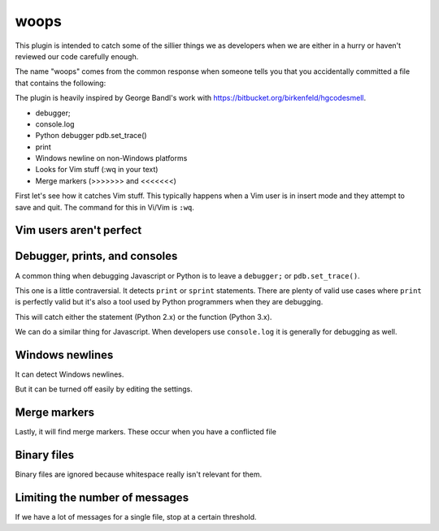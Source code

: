 woops
======

This plugin is intended to catch some of the sillier things we as developers
when we are either in a hurry or haven't reviewed our code carefully enough.

The name "woops" comes from the common response when someone tells you that
you accidentally committed a file that contains the following:

The plugin is heavily inspired by George Bandl's work with
https://bitbucket.org/birkenfeld/hgcodesmell.

* debugger;
* console.log
* Python debugger pdb.set_trace()
* print
* Windows newline on non-Windows platforms
* Looks for Vim stuff (:wq in your text)
* Merge markers (>>>>>>> and <<<<<<<)

First let's see how it catches Vim stuff. This typically happens when a Vim
user is in insert mode and they attempt to save and quit. The command for this
in Vi/Vim is ``:wq``.

Vim users aren't perfect
~~~~~~~~~~~~~~~~~~~~~~~~

.. expectation::
    :from: 01
    :to: 02

    ▾  woops

    ⚠  line 1: README
        vim command

Debugger, prints, and consoles
~~~~~~~~~~~~~~~~~~~~~~~~~~~~~~

A common thing when debugging Javascript or Python is to leave a ``debugger;``
or ``pdb.set_trace()``.

.. expectation::
    :from: 02
    :to: 03

    ▾  woops

    ⚠  line 6: a.py
        pdb.set_trace()

    ⚠  line 3: b.js
        javascript debugger

This one is a little contraversial. It detects ``print`` or ``sprint``
statements. There are plenty of valid use cases where ``print`` is perfectly
valid but it's also a tool used by Python programmers when they are debugging.

This will catch either the statement (Python 2.x) or the function (Python 3.x).

.. expectation::
    :from: 03
    :to: 04

    ▾  woops

    ⚠  line 8: a.py
        print statement

    ⚠  line 9: a.py
        print statement

We can do a similar thing for Javascript. When developers use ``console.log``
it is generally for debugging as well.

.. expectation::
    :from: 04
    :to: 05

    ▾  woops

    ⚠  line 5: b.js
        javascript console usage

Windows newlines
~~~~~~~~~~~~~~~~

It can detect Windows newlines.

.. expectation::
    :from: 05
    :to: 06

    ▾  woops

    ⚠  README
        Contains Windows newlines

But it can be turned off easily by editing the settings.

.. plugin-settings::

    check_windows_newlines = no

.. expectation::
    :from: 05
    :to: 06

Merge markers
~~~~~~~~~~~~~

Lastly, it will find merge markers. These occur when you have a conflicted file

.. plugin-settings::

    check_windows_newlines = no

.. expectation::
    :from: 06
    :to: 07

    ▾  woops

    ⚠  line 3: README
        merge marker

    ⚠  line 7: README
        merge marker

Binary files
~~~~~~~~~~~~

Binary files are ignored because whitespace really isn't relevant for them.

.. expectation::
    :from: 07
    :to: 08

Limiting the number of messages
~~~~~~~~~~~~~~~~~~~~~~~~~~~~~~~

If we have a lot of messages for a single file, stop at a certain threshold.

.. expectation::
    :from: 08
    :to: 09

    ▾  woops

    ⚠  b.js
        Lots of woops here (over 50) ignoring
